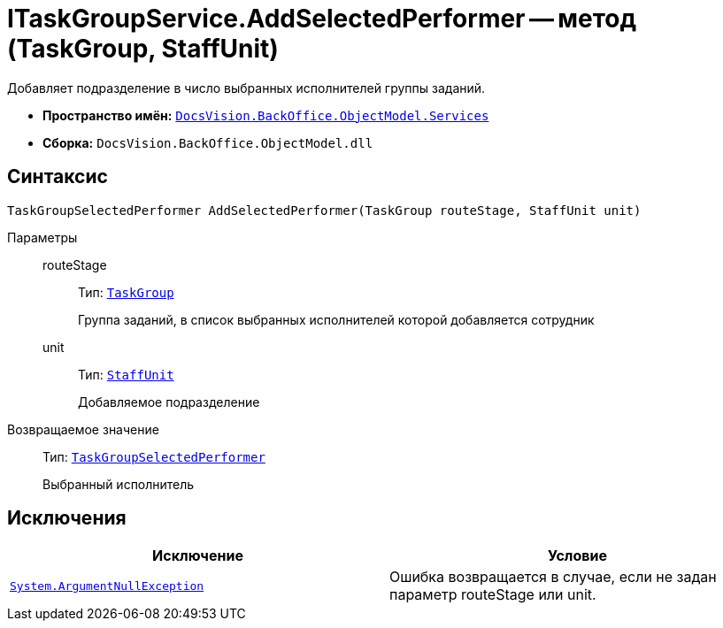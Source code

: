 = ITaskGroupService.AddSelectedPerformer -- метод (TaskGroup, StaffUnit)

Добавляет подразделение в число выбранных исполнителей группы заданий.

* *Пространство имён:* `xref:api/DocsVision/BackOffice/ObjectModel/Services/Services_NS.adoc[DocsVision.BackOffice.ObjectModel.Services]`
* *Сборка:* `DocsVision.BackOffice.ObjectModel.dll`

== Синтаксис

[source,csharp]
----
TaskGroupSelectedPerformer AddSelectedPerformer(TaskGroup routeStage, StaffUnit unit)
----

Параметры::
routeStage:::
Тип: `xref:api/DocsVision/BackOffice/ObjectModel/TaskGroup_CL.adoc[TaskGroup]`
+
Группа заданий, в список выбранных исполнителей которой добавляется сотрудник
unit:::
Тип: `xref:api/DocsVision/BackOffice/ObjectModel/StaffUnit_CL.adoc[StaffUnit]`
+
Добавляемое подразделение

Возвращаемое значение::
Тип: `xref:api/DocsVision/BackOffice/ObjectModel/TaskGroupSelectedPerformer_CL.adoc[TaskGroupSelectedPerformer]`
+
Выбранный исполнитель

== Исключения

[cols=",",options="header"]
|===
|Исключение |Условие
|`http://msdn.microsoft.com/ru-ru/library/system.argumentnullexception.aspx[System.ArgumentNullException]` |Ошибка возвращается в случае, если не задан параметр routeStage или unit.
|===
